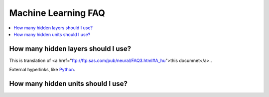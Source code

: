 ..  _machine_learning_faq:

==========
Machine Learning FAQ
==========

.. contents::
  :local:
  :depth: 2
  
How many hidden layers should I use?
=========
This is translation of <a href="ftp://ftp.sas.com/pub/neural/FAQ3.html#A_hu">this documnet</a>..

External hyperlinks, like `Python <http://www.python.org/>`_.

How many hidden units should I use?
========

